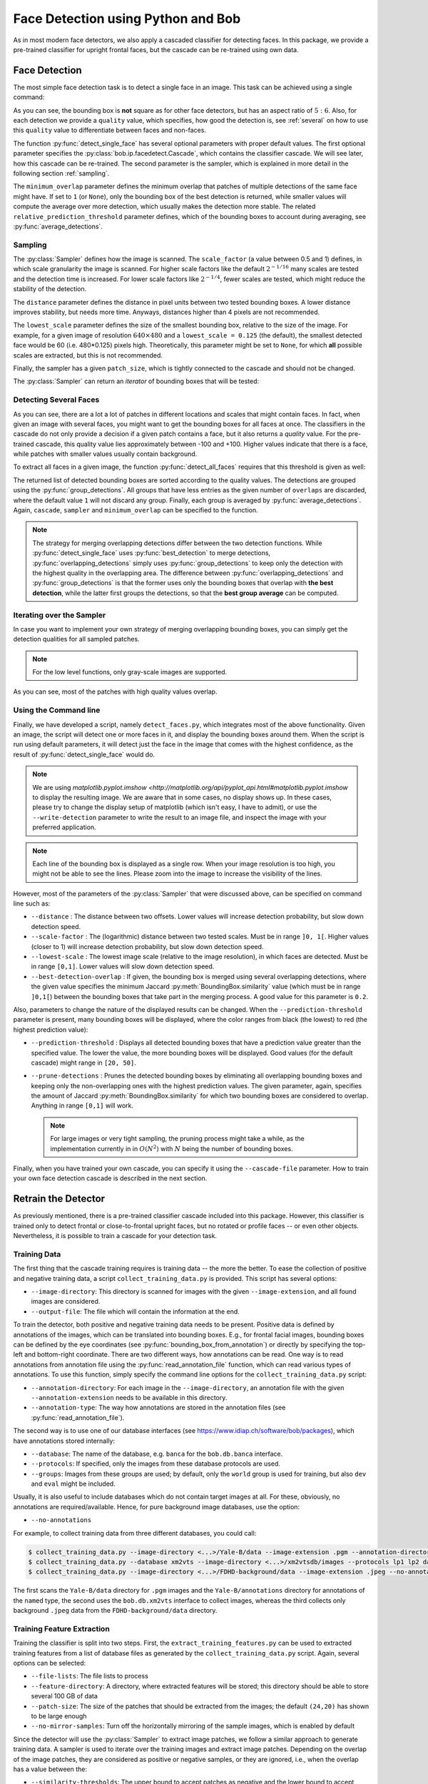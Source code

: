 .. py:currentmodule:: bob.ip.facedetect

.. testsetup:: *

   from __future__ import print_function
   import bob.io.base
   import bob.io.base.test_utils
   import bob.io.image
   import bob.ip.facedetect
   import math

   face_image = bob.io.base.load(bob.io.base.test_utils.datafile('testimage.jpg', 'bob.ip.facedetect'))

=====================================
 Face Detection using Python and Bob
=====================================

As in most modern face detectors, we also apply a cascaded classifier for detecting faces.
In this package, we provide a pre-trained classifier for upright frontal faces, but the cascade can be re-trained using own data.


Face Detection
--------------

The most simple face detection task is to detect a single face in an image.
This task can be achieved using a single command:

.. doctest::

   >>> face_image = bob.io.base.load('testimage.jpg') # doctest: +SKIP
   >>> bounding_box, quality = bob.ip.facedetect.detect_single_face(face_image)
   >>> print (quality, bounding_box.topleft, bounding_box.size)
   39.209601948 (110, 82) (224, 187)

.. plot:: plot/detect_single_face.py
   :include-source: False

As you can see, the bounding box is **not** square as for other face detectors, but has an aspect ratio of :math:`5:6`.
Also, for each detection we provide a ``quality`` value, which specifies, how good the detection is, see :ref:`several` on how to use this ``quality`` value to differentiate between faces and non-faces.

The function :py:func:`detect_single_face` has several optional parameters with proper default values.
The first optional parameter specifies the :py:class:`bob.ip.facedetect.Cascade`, which contains the classifier cascade.
We will see later, how this cascade can be re-trained.
The second parameter is the sampler, which is explained in more detail in the following section :ref:`sampling`.

The ``minimum_overlap`` parameter defines the minimum overlap that patches of multiple detections of the same face might have.
If set to ``1`` (or ``None``), only the bounding box of the best detection is returned, while smaller values will compute the average over more detection, which usually makes the detection more stable.
The related ``relative_prediction_threshold`` parameter defines, which of the bounding boxes to account during averaging, see :py:func:`average_detections`.

.. _sampling:

Sampling
========

The :py:class:`Sampler` defines how the image is scanned.
The ``scale_factor`` (a value between 0.5 and 1) defines, in which scale granularity the image is scanned.
For higher scale factors like the default :math:`2^{-1/16}` many scales are tested and the detection time is increased.
For lower scale factors like :math:`2^{-1/4}`, fewer scales are tested, which might reduce the stability of the detection.

The ``distance`` parameter defines the distance in pixel units between two tested bounding boxes.
A lower distance improves stability, but needs more time.
Anyways, distances higher than 4 pixels are not recommended.

The ``lowest_scale`` parameter defines the size of the smallest bounding box, relative to the size of the image.
For example, for a given image of resolution :math:`640\times480` and a ``lowest_scale = 0.125`` (the default), the smallest detected face would be 60 (i.e. 480*0.125) pixels high.
Theoretically, this parameter might be set to ``None``, for which **all** possible scales are extracted, but this is not recommended.

Finally, the sampler has a given ``patch_size``, which is tightly connected to the cascade and should not be changed.

The :py:class:`Sampler` can return an `iterator` of bounding boxes that will be tested:

.. doctest::

   >>> sampler = bob.ip.facedetect.Sampler(scale_factor=math.pow(2., -1./4.), distance=2, lowest_scale = 0.125)
   >>> patches = list(sampler.sample(face_image))
   >>> print (face_image.shape)
   (3, 531, 354)
   >>> print (patches[0].topleft, patches[0].size)
   (0, 0) (357, 298)
   >>> print (patches[-1].topleft, patches[-1].size)
   (463, 300) (63, 53)
   >>> print (len(patches))
   14493

.. _several:

Detecting Several Faces
=======================

As you can see, there are a lot a lot of patches in different locations and scales that might contain faces.
In fact, when given an image with several faces, you might want to get the bounding boxes for all faces at once.
The classifiers in the cascade do not only provide a decision if a given patch contains a face, but it also returns a `quality` value.
For the pre-trained cascade, this quality value lies approximately between -100 and +100.
Higher values indicate that there is a face, while patches with smaller values usually contain background.

To extract all faces in a given image, the function :py:func:`detect_all_faces` requires that this threshold is given as well:

.. doctest::

   >>> bounding_boxes, qualities = bob.ip.facedetect.detect_all_faces(face_image, threshold=20, overlaps=1)
   >>> for i in range(len(bounding_boxes)):
   ...   print ("%3.4f"%qualities[i], bounding_boxes[i].topleft, bounding_boxes[i].size)
   39.9663 (110, 82) (224, 187)
   24.7024 (264, 192) (72, 60)
   22.6990 (379, 128) (117, 97)

The returned list of detected bounding boxes are sorted according to the quality values.
The detections are grouped using the :py:func:`group_detections`.
All groups that have less entries as the given number of ``overlaps`` are discarded, where the default value ``1`` will not discard any group.
Finally, each group is averaged by :py:func:`average_detections`.
Again, ``cascade``, ``sampler`` and ``minimum_overlap`` can be specified to the function.

.. note::
   The strategy for merging overlapping detections differ between the two detection functions.
   While :py:func:`detect_single_face` uses :py:func:`best_detection` to merge detections, :py:func:`overlapping_detections` simply uses :py:func:`group_detections` to keep only the detection with the highest quality in the overlapping area.
   The difference between :py:func:`overlapping_detections` and :py:func:`group_detections` is that the former uses only the bounding boxes that overlap with **the best detection**, while the latter first groups the detections, so that the **best group average** can be computed.


Iterating over the Sampler
==========================

In case you want to implement your own strategy of merging overlapping bounding boxes, you can simply get the detection qualities for all sampled patches.

.. note::
   For the low level functions, only gray-scale images are supported.

.. doctest::

   >>> cascade = bob.ip.facedetect.default_cascade()
   >>> gray_image = bob.ip.color.rgb_to_gray(face_image)
   >>> for quality, patch in sampler.iterate_cascade(cascade, gray_image):
   ...   if quality > 40:
   ...     print ("%3.4f"%quality, patch.topleft, patch.size)
   48.9983 (84, 84) (253, 210)
   51.7809 (105, 63) (253, 210)
   56.5325 (105, 84) (253, 210)
   47.9453 (106, 88) (212, 177)
   40.3316 (124, 71) (212, 177)
   43.7717 (134, 104) (179, 149)

As you can see, most of the patches with high quality values overlap.


Using the Command line
======================

Finally, we have developed a script, namely ``detect_faces.py``, which integrates most of the above functionality.
Given an image, the script will detect one or more faces in it, and display the bounding boxes around them.
When the script is run using default parameters, it will detect just the face in the image that comes with the highest confidence, as the result of :py:func:`detect_single_face` would do.

.. note::
   We are using `matplotlib.pyplot.imshow <http://matplotlib.org/api/pyplot_api.html#matplotlib.pyplot.imshow` to display the resulting image.
   We are aware that in some cases, no display shows up.
   In these cases, please try to change the display setup of matplotlib (which isn't easy, I have to admit), or use the ``--write-detection`` parameter to write the result to an image file, and inspect the image with your preferred application.

.. note::
   Each line of the bounding box is displayed as a single row.
   When your image resolution is too high, you might not be able to see the lines.
   Please zoom into the image to increase the visibility of the lines.

However, most of the parameters of the :py:class:`Sampler` that were discussed above, can be specified on command line such as:

* ``--distance`` : The distance between two offsets. Lower values will increase detection probability, but slow down detection speed.
* ``--scale-factor`` : The (logarithmic) distance between two tested scales. Must be in range ``]0, 1[``. Higher values (closer to 1) will increase detection probability, but slow down detection speed.
* ``--lowest-scale`` : The lowest image scale (relative to the image resolution), in which faces are detected. Must be in range ``[0,1]``. Lower values will slow down detection speed.
* ``--best-detection-overlap`` : If given, the bounding box is merged using several overlapping detections, where the given value specifies the minimum Jaccard :py:meth:`BoundingBox.similarity` value (which must be in range ``]0,1[``) between the bounding boxes that take part in the merging process. A good value for this parameter is ``0.2``.

Also, parameters to change the nature of the displayed results can be changed.
When the ``--prediction-threshold`` parameter is present, many bounding boxes will be displayed, where the color ranges from black (the lowest) to red (the highest prediction value):

* ``--prediction-threshold`` : Displays all detected bounding boxes that have a prediction value greater than the specified value. The lower the value, the more bounding boxes will be displayed. Good values (for the default cascade) might range in ``[20, 50]``.
* ``--prune-detections`` : Prunes the detected bounding boxes by eliminating all overlapping bounding boxes and keeping only the non-overlapping ones with the highest prediction values. The given parameter, again, specifies the amount of Jaccard :py:meth:`BoundingBox.similarity` for which two bounding boxes are considered to overlap. Anything in range ``[0,1]`` will work.

  .. note::
     For large images or very tight sampling, the pruning process might take a while, as the implementation currently in in :math:`O(N^2)` with :math:`N` being the number of bounding boxes.

Finally, when you have trained your own cascade, you can specify it using the ``--cascade-file`` parameter.
How to train your own face detection cascade is described in the next section.


.. _retrain_detector:

Retrain the Detector
--------------------

As previously mentioned, there is a pre-trained classifier cascade included into this package.
However, this classifier is trained only to detect frontal or close-to-frontal upright faces, but no rotated or profile faces -- or even other objects.
Nevertheless, it is possible to train a cascade for your detection task.

Training Data
=============

The first thing that the cascade training requires is training data -- the more the better.
To ease the collection of positive and negative training data, a script ``collect_training_data.py`` is provided.
This script has several options:

- ``--image-directory``: This directory is scanned for images with the given ``--image-extension``, and all found images are considered.
- ``--output-file``: The file which will contain the information at the end.

To train the detector, both positive and negative training data needs to be present.
Positive data is defined by annotations of the images, which can be translated into bounding boxes.
E.g., for frontal facial images, bounding boxes can be defined by the eye coordinates (see :py:func:`bounding_box_from_annotation`) or directly by specifying the top-left and bottom-right coordinate.
There are two different ways, how annotations can be read.
One way is to read annotations from annotation file using the :py:func:`read_annotation_file` function, which can read various types of annotations.
To use this function, simply specify the command line options for the ``collect_training_data.py`` script:

- ``--annotation-directory``: For each image in the ``--image-directory``, an annotation file with the given ``--annotation-extension`` needs to be available in this directory.
- ``--annotation-type``: The way how annotations are stored in the annotation files (see :py:func:`read_annotation_file`).

The second way is to use one of our database interfaces (see https://www.idiap.ch/software/bob/packages), which have annotations stored internally:

- ``--database``: The name of the database, e.g. ``banca`` for the ``bob.db.banca`` interface.
- ``--protocols``: If specified, only the images from these database protocols are used.
- ``--groups``: Images from these groups are used; by default, only the ``world`` group is used for training, but also ``dev`` and ``eval`` might be included.

Usually, it is also useful to include databases which do not contain target images at all.
For these, obviously, no annotations are required/available.
Hence, for pure background image databases, use the option:

- ``--no-annotations``

For example, to collect training data from three different databases, you could call:

.. code-block:: sh

   $ collect_training_data.py --image-directory <...>/Yale-B/data --image-extension .pgm --annotation-directory <...>/Yale-B/annotations --annotation-type named --output-file Yale-B.txt
   $ collect_training_data.py --database xm2vts --image-directory <...>/xm2vtsdb/images --protocols lp1 lp2 darkened-lp1 darkened-lp2 --groups world dev eval --output-file XM2VTS.txt
   $ collect_training_data.py --image-directory <...>/FDHD-background/data --image-extension .jpeg --no-annotations --output-file FDHD.txt

The first scans the ``Yale-B/data`` directory for ``.pgm`` images and the ``Yale-B/annotations`` directory for annotations of the ``named`` type, the second uses the ``bob.db.xm2vts`` interface to collect images, whereas the third collects only background ``.jpeg`` data from the ``FDHD-background/data`` directory.

Training Feature Extraction
===========================

Training the classifier is split into two steps.
First, the ``extract_training_features.py`` can be used to extracted training features from a list of database files as generated by the ``collect_training_data.py`` script.
Again, several options can be selected:

- ``--file-lists``: The file lists to process
- ``--feature-directory``: A directory, where extracted features will be stored; this directory should be able to store several 100 GB of data
- ``--patch-size``: The size of the patches that should be extracted from the images; the default ``(24,20)`` has shown to be large enough
- ``--no-mirror-samples``: Turn off the horizontally mirroring of the sample images, which is enabled by default


Since the detector will use the :py:class:`Sampler` to extract image patches, we follow a similar approach to generate training data.
A sampler is used to iterate over the training images and extract image patches.
Depending on the overlap of the image patches, they are considered as positive or negative samples, or they are ignored, i.e., when the overlap has a value between the:

- ``--similarity-thresholds``: The upper bound to accept patches as negative and the lower bound to accept patches as positive training samples
- ``--distance``: The distance to scan the image with, see `Sampling`_.
- ``--lowest-scale``: The lowest image scale to scan, see `Sampling`_
- ``--scale-base``: The scale factor between two scales to scan, see Sampling_

Since this sampling strategy would end up with a **huge** amount of negative samples, there are two options to limit them:

- ``--negative-examples-every``: limits the number of scales, from which negative examples are extracted
- ``--examples-per-image-scale``: limits the number of positive and negative examples for each image scale

Now, the type of LBP features that are extracted have to be defined.
Usually, LBP features in all possible sizes and aspect ratios that fit into the given ``--patch-size`` are generated.
Several options can be used to select a conglomerate of different kinds of LBP feature extractors, for more information please refer to [Atanasoaei2012]_:

- ``--lbp-variant``: Specifies LBP variants; a combination of several variants is possible, the single variants are:

  * ``ell``: circular LBP
  * ``u2``: uniform LBP
  * ``ri``: rotation invariant LBP
  * ``mct``: MCT codes (compare to the average instead of to the central bit)
  * ``dir``: Direction coded LBP
  * ``tran``: Transitional LBP

- ``--lbp-multi-block``: Use multi-block LBP (averaging over several pixels) instead of simple LBP features
- ``--lbp-overlap``: Should multi-block LBP overlap or not

- ``--lbp-square``: Limit the LBP sizes to square sizes, no rectangular LBPs will be extracted.
- ``--lbp-scale``: Do not generate all possible LBP feature sizes, but only one in the given size.

Interestingly, already a quite limited number of different LBP feature extractors might be sufficient.
For example, the pre-trained cascade uses the following options:

.. code-block:: sh

   $ extract_training_features.py --file-lists Yale-B.txt XM2VTS.txt FDHD.txt ... --lbp-scale 1 --lbp-variant mct

Finally, there ``--parallel`` option can be used to run the feature extraction in parallel.
Particularly, in combination with the `GridTK <https://pypi.python.org/pypi/gridtk>`_, processing can be speed up tremendously:

.. code-block:: sh

   $ jman submit --parallel 64  -- extract_training_features.py ... --parallel 64


Cascade Training
================

To finally train the face detector cascade, the ``train_detector.py`` script is provided.
This script reads the training features as extracted by the ``extract_training_features.py`` script and generates a regular boosted cascade of weak classifiers.
Again, the script has several options:

- ``--feature-directory``: Reads all features from the given directory.
- ``--trained-file``: The cascade that will be generated.

The training is done in several bootstrapping rounds.
In the first round, a strong classifier is generated from randomly selected 5000 positive and 5000 negative samples.
After 8 weak classifiers have been selected, **all** remaining samples are classified with the current boosted machine.
Those 5000 positive and 5000 negative samples that are misclassified most strongly are added to the training samples.
A new bootstrapping round starts, which now selects 8*2 = 16 weak classifiers, until the 7th round has selected 512 weak classifiers.

These numbers can be modified on command line with the command line options:

- ``--bootstrapping-rounds``: Select the number of rounds of bootstrapping.
- ``--features-in-first-round``: The number of weak classifiers selected in the first round; will be doubled in each successive round.
- ``--training-examples``: The number of training examples to add for each round.

Finally, a regular cascade is created, which will reject patches with a value below the threshold -5 after each 25 weak classifiers are evaluated.
These numbers can be changed using the options:

- ``--classifiers-per-round``: The number of classifiers for each cascade step.
- ``--cascade-threshold``: The threshold, below which patches should be rejected (the same threshold for each cascade step).

This package also provides a script ``validate_cascade.py`` to automatically adapt the steps and thresholds of the cascade based on a validation set.
However, but the use of this script is not encouraged since I couldn't yet come up if a proper default configuration.

The Shipped Cascade
===================

For completeness it is worth mentioning that the default pre-trained cascade was trained on the following databases:

- BANCA: sets french, spanish and english (for the latter, we used the world set only)
- MOBIO: the world set of the hand-labeled images
- XM2VTS: all images of all protocols
- CMU-PIE: all images of all protocols
- MIT-CMU: training partition only
- MASH: all images of all protocols
- CINEMA: all images of all protocols
- Yale-B: all images of all protocols
- FDHD-background: background images without faces
- CalTech-background: background images without faces

Feature extraction was performed using a single scale MCT, as:

.. code-block:: sh

   $ extract_training_features.py -vv --lbp-scale 1 --lbp-variant mct --negative-examples-every 1 --filelists [ALL of ABOVE]

Finally, the cascade training used default parameters:

.. code-block:: sh

  $ extract_training_features.py -vv
